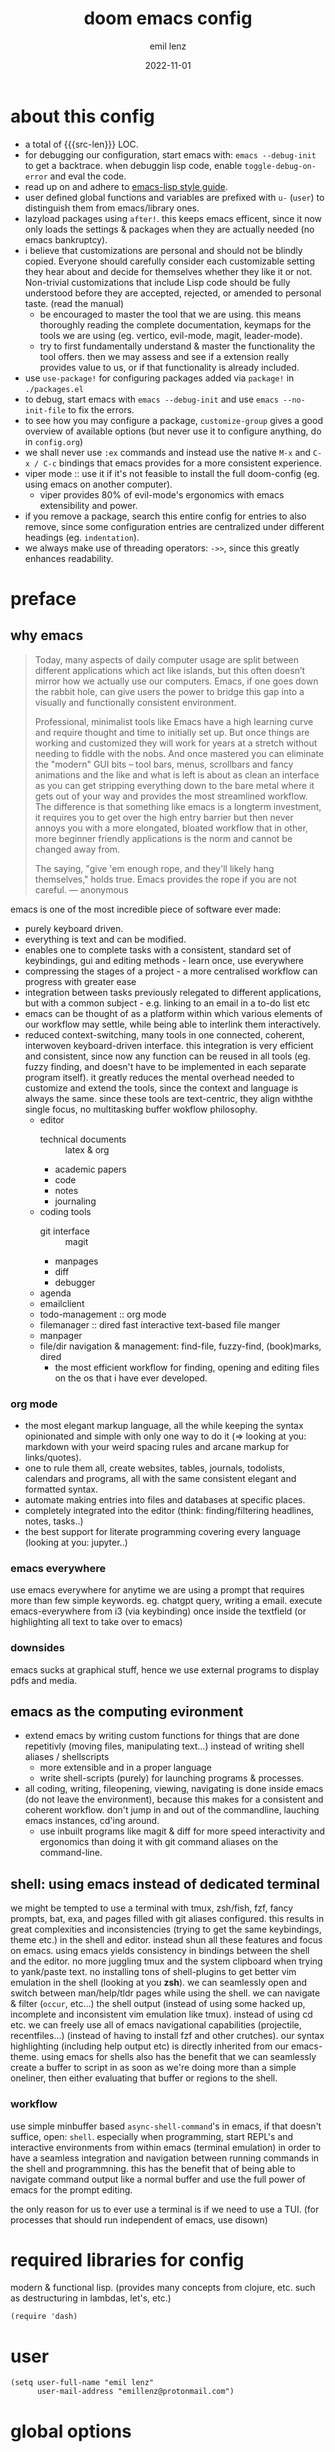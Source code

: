 #+title:  doom emacs config
#+author: emil lenz
#+email:  emillenz@protonmail.com
#+date:   2022-11-01
#+info:   heavily opinionated config, with a principle-focused approach on: consistency, quality, efficiency & extensibility.

#+property: header-args:elisp tangle config.el :comments link :results silent
#+macro: src-len (eval (save-excursion (find-file doom-module-config-file) (count-lines (point-min) (point-max))))

* about this config
- a total of {{{src-len}}} LOC.
- for debugging our configuration, start emacs with: ~emacs --debug-init~ to get a backtrace.  when debuggin lisp code, enable ~toggle-debug-on-error~ and eval the code.
- read up on and adhere to [[https://github.com/bbatsov/emacs-lisp-style-guide][emacs-lisp style guide]].
- user defined global functions and variables are prefixed with ~u-~ (~user~) to distinguish them from emacs/library ones.
- lazyload packages using ~after!~.  this keeps emacs efficent, since it now only loads the settings & packages when they are actually needed (no emacs bankruptcy).
- i believe that customizations are personal and should not be blindly copied.  Everyone should carefully consider each customizable setting they hear about and decide for themselves whether they like it or not.  Non-trivial customizations that include Lisp code should be fully understood before they are accepted, rejected, or amended to personal taste.  (read the manual)
  - be encouraged to master the tool that we are using.  this means thoroughly reading the complete documentation, keymaps for the tools we are using (eg. vertico, evil-mode, magit, leader-mode).
  - try to first fundamentally understand & master the functionality the tool offers.  then we may assess and see if a extension really provides value to us, or if that functionality is already included.
- use ~use-package!~ for configuring packages added via ~package!~ in ~./packages.el~
- to debug, start emacs with ~emacs --debug-init~ and use ~emacs --no-init-file~ to fix the errors.
- to see how you may configure a package, ~customize-group~ gives a good overview of available options (but never use it to configure anything, do in ~config.org~)
- we shall never use ~:ex~ commands and instead use the native ~M-x~ and ~C-x / C-c~ bindings that emacs provides for a more consistent experience.
- viper mode :: use it if it's not feasible to install the full doom-config (eg. using emacs on another computer).
  - viper provides 80% of evil-mode's ergonomics with emacs extensibility and power.
- if you remove a package, search this entire config for entries to also remove, since some configuration entries are centralized under different headings (eg. ~indentation~).
- we always make use of threading operators: ~->>~, since this greatly enhances readability.


* preface
** why emacs
#+begin_quote
Today, many aspects of daily computer usage are split between different applications which act like islands, but this often doesn’t mirror how we actually use our computers.  Emacs, if one goes down the rabbit hole, can give users the power to bridge this gap into a visually and functionally consistent environment.

Professional, minimalist tools like Emacs have a high learning curve and require thought and time to initially set up.  But once things are working and customized they will work for years at a stretch without needing to fiddle with the nobs.  And once mastered you can eliminate the "modern" GUI bits -- tool bars, menus, scrollbars and fancy animations and the like and what is left is about as clean an interface as you can get stripping everything down to the bare metal where it gets out of your way and provides the most streamlined workflow.  The difference is that something like emacs is a longterm investment, it requires you to get over the high entry barrier but then never annoys you with a more elongated, bloated workflow that in other, more beginner friendly applications is the norm and cannot be changed away from.

The saying, "give 'em enough rope, and they'll likely hang themselves," holds true.  Emacs provides the rope if you are not careful.
--- anonymous
#+end_quote

emacs is one of the most incredible piece of software ever made:
- purely keyboard driven.
- everything is text and can be modified.
- enables one to complete tasks with a consistent, standard set of keybindings, gui and editing methods - learn once, use everywhere
- compressing the stages of a project - a more centralised workflow can progress with greater ease
- integration between tasks previously relegated to different applications, but with a common subject - e.g.  linking to an email in a to-do list etc
- emacs can be thought of as a platform within which various elements of our workflow may settle, while being able to interlink them interactively.
- reduced context-switching, many tools in one connected, coherent, interwoven keyboard-driven interface.  this integration is very efficient and consistent, since now any function can be reused in all tools (eg.  fuzzy finding, and doesn't have to be implemented in each separate program itself).  it greatly reduces the mental overhead needed to customize and extend the tools, since the context and language is always the same.  since these tools are text-centric, they align withthe single focus, no multitasking buffer wokflow philosophy.
  - editor
    - technical documents :: latex & org
    - academic papers
    - code
    - notes
    - journaling
  - coding tools
    - git interface :: magit
    - manpages
    - diff
    - debugger
  - agenda
  - emailclient
  - todo-management :: org mode
  - filemanager :: dired fast interactive text-based file manger
  - manpager
  - file/dir navigation & management: find-file, fuzzy-find, (book)marks, dired
    - the most efficient workflow for finding, opening and editing files on the os that i have ever developed.

*** org mode
- the most elegant markup language, all the while keeping the syntax opinionated and simple with only one way to do it (=> looking at you: markdown with your weird spacing rules and arcane markup for links/quotes).
- one to rule them all, create websites, tables, journals, todolists, calendars and programs, all with the same consistent elegant and formatted syntax.
- automate making entries into files and databases at specific places.
- completely integrated into the editor (think: finding/filtering headlines, notes, tasks..)
- the best support for literate programming covering every language (looking at you: jupyter..)

*** emacs everywhere
use emacs everywhere for anytime we are using a prompt that requires more than few simple keywords.  eg. chatgpt query, writing a email.  execute emacs-everywhere from i3 (via keybinding) once inside the textfield (or highlighting all text to take over to emacs)

*** downsides
emacs sucks at graphical stuff, hence we use external programs to display pdfs and media.

** emacs as the computing evironment
- extend emacs by writing custom functions for things that are done repetitivly (moving files, manipulating text...) instead of writing shell aliases / shellscripts
  + more extensible and in a proper language
  + write shell-scripts (purely) for launching programs & processes.
- all coding, writing, fileopening, viewing, navigating is done inside emacs (do not leave the environment), because this makes for a consistent and coherent workflow.  don't jump in and out of the commandline, lauching emacs instances, cd'ing around.
  - use inbuilt programs like magit & diff for more speed interactivity and ergonomics than doing it with git command aliases on the command-line.

** shell: using emacs instead of dedicated terminal
we might be tempted to use a terminal with tmux, zsh/fish, fzf, fancy prompts, bat, exa, and pages filled with git aliases configured.  this results in great complexities and inconsistencies (trying to get the same keybindings, theme etc.) in the shell and editor.  instead shun all these features and focus on emacs.  using emacs yields consistency in bindings between the shell and the editor.  no more juggling tmux and the system clipboard when trying to yank/paste text.  no installing tons of shell-plugins to get better vim emulation in the shell (looking at you *zsh*).  we can seamlessly open and switch between man/help/tldr pages while using the shell.  we can navigate & filter (~occur~, etc...) the shell output (instead of using some hacked up, incomplete and inconsistent vim emulation like tmux).  instead of using cd etc. we can freely use all of emacs navigational capabilities (projectile, recentfiles...) (instead of having to install fzf and other crutches).
our syntax highlighting (including help output etc) is directly inherited from our emacs-theme.
using emacs for shells also has the benefit that we can seamlessly create a buffer to script in as soon as we're doing more than a simple oneliner, then either evaluating that buffer or regions to the shell.

*** workflow
use simple minbuffer based ~async-shell-command~'s in emacs, if that doesn't suffice, open: ~shell~.  especially when programming, start REPL's and interactive environments from within emacs (terminal emulation) in order to have a seamless integration and navigation between running commands in the shell and programmning.  this has the benefit that of being able to navigate command output like a normal buffer and use the full power of emacs for the prompt editing.

the only reason for us to ever use a terminal is if we need to use a TUI.  (for processes that should run independent of emacs, use disown)

* required libraries for config
modern & functional lisp.  (provides many concepts from clojure, etc. such as destructuring in lambdas, let's, etc.)
#+begin_src elisp
(require 'dash)
#+end_src

* user
#+begin_src elisp
(setq user-full-name "emil lenz"
      user-mail-address "emillenz@protonmail.com")
#+end_src

* global options
#+begin_src elisp
(let ((width 100))
  (setq fill-column width
        async-shell-command-width width
        visual-fill-column-width width))

(global-visual-fill-column-mode)
(global-visual-line-mode)
#+end_src

#+begin_src elisp
(setq initial-scratch-message nil
      delete-by-moving-to-trash t
       ;; save bookmarks in config dir (to preserve inbetween newinstalls)
      bookmark-default-file "~/.config/doom/bookmarks"
      auto-save-default t
      confirm-kill-emacs nil

      ;; for looking up docs/help while in minibuffer
      enable-recursive-minibuffers t)

(save-place-mode)

(global-subword-mode)

(add-hook! 'prog-mode-hook #'rainbow-delimiters-mode)

(setq global-auto-revert-non-file-buffers t)
(global-auto-revert-mode)
#+end_src

- HACK :: must disable, since it displays the ~flycheck~ inline warnings/errors incorrectly.
#+begin_src elisp
(add-hook! 'prog-mode-hook
  (visual-fill-column-mode -1))
#+end_src

- HACK :: we don't use macOS, and ~+default/man-or-woman~ doesn't invoke ~man~ correctly
#+begin_src elisp
(advice-add '+default/man-or-woman :override #'man)
#+end_src

* ui
** modus-theme
#+begin_src elisp
(use-package! modus-themes
  :config
  (setq modus-themes-italic-constructs t
        modus-themes-bold-constructs t
        modus-themes-common-palette-overrides `((fg-region unspecified) ;; don't grey out syntax highlighting in active region
                                                (fg-heading-1 fg-heading-0))) ;; colorize (before: black)
  ;; list of customizeable faces: `(helpful-variable 'modus-themes-faces)`
  (custom-set-faces!
    '(org-list-dt :inherit modus-themes-heading-1)
    `(org-block-begin-line :foreground ,(modus-themes-get-color-value 'prose-metadata))
    '(org-quote :slant italic)

    '(comint-highlight-prompt :weight bold))

  (setq doom-theme 'modus-operandi))
#+end_src

the ~org-block~ background is different (dimmed) from ~bg-main~ in order to distinguish blocks clearly.  ~whitespace-tab~ uses ~bg-main~ by default, but we want same dimmed bg color as all text.
#+begin_src elisp
(add-hook! 'org-mode-hook
  (face-remap-add-relative 'whitespace-tab 'org-block))
#+end_src

** font
- same font & size set to same as system-wide (browser, gtk, terminal, ...).
- variable-pitch-mode :: only for prose i sometimes use a serif font to become more immersed in the reading experience.  like the modeline & minibuffer, we use the default font for line-numbers (by default not the case).
- font-size :: don't use manual font-size increasing, instead just use ~doom-big-font-mode~ (eg. for presentation purposes)
- ~simple-html-rendering~ (~shr~) ::  should always use the universally applicable default font since we can't presume the content to be displayed with it.  (it is used for eg. ~devdocs~)
#+begin_src elisp
(setq doom-font (font-spec :family "Iosevka Comfy" :size 13))
(setq doom-variable-pitch-font (font-spec :family "Noto Serif" :size 13))

(set-face-attribute 'line-number nil :inherit 'fixed)

(after! shr
  (setq shr-use-fonts nil))
#+end_src

** modeline
- no overlapping funcionality (time & date is on my physical wrist watch, don't need it in any program (also not wm)).
- very minimal, only displaying what's needed (using (:modeline +light))
#+begin_src elisp
(setq display-battery-mode nil
      display-time-mode nil
      +modeline-height 8
      +modeline-bar-width nil) ;; hide unicode sugar
#+end_src

** display buffers
- single maximized buffer workflow :: we explicitly never use more than a single window (we don't split a window) in the frame, since we can only ever focus on a single thing anyways, and thus in the meantime other windows would clutter the screen distractingly.  additionally using multiple windows introduces additional navigational overhead first having to go to the correct window before using ~switch-to-buffer~, ~harpoon~ etc. managing windows and placing them correctly is complex and inconsistent, some windows recieve focus, other's don't, some buffer's create a split, completely changing window layout, others don't.  instead of using windows, we must become really efficient at navigating between buffers using ~switch-to-buffer~, ~evil-switch-to-windows-last-buffer~, ~harpoon~ and evil's ~global-marks~.  it is more efficiet to just change the buffer in the current window, instead of getting disrupted by the newly opened window.
- only horizontal split :: since emacs sometimes creates splits in special views (eg. magit, ediff) or for displaying additional information (lsp-help...), and thus we must handle them to consistently split below and never side-by-side, since due to the wm, our emacs window is in full height but has a constrained width, perfectly sized for displaying source-code / technical documents.
- minibuffers :: at the bottom, consistent with ~minibuffer-prompt~, ~whichkey~, etc.  use ~doom/window-enlargen~ as needed.

#+begin_src elisp
(setq display-buffer-base-action '(display-buffer-same-window)
      switch-to-buffer-obey-display-actions t
      display-buffer-alist
      `((,(rx (seq "*"
		   (or "transient"
                       (seq "Org " (or "Select" "todo"))
                       "Agenda Commands"
                       "doom eval"
                       "Backtrace"
                       "lsp-help"
		       (seq (opt "Async ") "Shell Command"))))
         display-buffer-at-bottom
         (window-height . fit-window-to-buffer))

	("." display-buffer-same-window)))
#+end_src

some modes implement their own buffer popup system or make use of ~switch-to-buffer-other-window~ we make them obey/consitent with ~display-buffer-alist~'s behaviour.
#+begin_src elisp
(after! org
  (setq org-src-window-setup 'plain ;; use display-buffer setting
        org-agenda-window-setup 'current-window))

(after! man
  (setq Man-notify-method 'pushy))

(advice-add #'switch-to-buffer-other-window :override #'switch-to-buffer)

(after! cider
  (setq cider-auto-select-error-buffer nil ;; don't annoy us
	cider-inspector-auto-select-buffer nil))

(after! magit
  (setq magit-commit-diff-inhibit-same-window t
        +magit-open-windows-in-direction 'down))
#+end_src

** line numbers
- we make extensive use of relative line motions (eg: ~12dj~ etc.).
#+begin_src elisp
(setq display-line-numbers-type 'relative)
#+end_src

** formatting
don't format my file automatically on-save.  instead format by calling it manually.  sometimes a file needs manual alignment that a formatter destroys.  our old ass computer is to weak to be able to run a format each time the file is saved.

** indentation
*** rationale
a useful time for a quote from the linux kernel coding standards [1] - exactly the first item in fact:

#+begin_quote
Tabs are 8 characters, and thus indentations are also 8 characters.  There are heretic movements that try to make indentations 4 (or even 2!) characters deep, and that is akin to trying to define the value of PI to be 3.  If you need more than 4 levels of indentation within a function, you’re screwed anyway, and should fix your program.
--- Linus Torvalds
#+end_quote

the 8-wide tab indent cannot exist in isolation.  it has to be coupled with a right-hand side limit of 80 columns.  otherwise, you could just indent yourself off to infinity and there would be no consequences.  an 80 column limit forces you to keep your code within reasonable limits.

the whole idea behind indentation is to clearly define where a block of control starts and ends.  this is the same philosophy applied in ~modus-theme~, where we clearly want to separate elements and enhace legibility & accessibility.  especially when you’ve been looking at your screen for 20 straight hours, you’ll find it a lot easier to see how the indentation works if you have large indentations.  you can look at a function definition from afar and tell easily where it begins & ends even though you cannot read the actual code.  it facilitates reading through a codebase in a more tree-like fashion.

every level of indentation represents a piece of program state the reader has to keep in their head to understand a function.  “in this line, i know line points to the nth line as long as x is not true, but y > z.” 8-character indentations, internal spacing, and the 80-column rule effectively limits you to 4 levels of indentation in a function.  this effectively limits the internal complexity of any give function, which makes the code easier to understand and debug!  so the underlying functionality remains minimal and concise.

in short, 8-wide indents make things easier to read, and have the added benefit of warning you when you’re nesting your functions too deep.  heed that warning.

- consistency :: the only reliable, repeatable, transportable way to ensure that indentation remains consistent across programming languages is to indent code using only tabs.
- tabs have the semantic meaning of indentation.  tabs always align to the same column, no matter from where inserted in the column.
- tabs allow impaired users to display indentation in the way they deem most ergonomic (accessibility!).
- TODO :: always configure your language formatters (eg. clang-format) to use tabs for indentation.
#+begin_src elisp
(defvar u/global-indent-width 8)

(setq-default indent-tabs-mode t
              tab-width u/global-indent-width
              standard-indent u/global-indent-width
              evil-indent-convert-tabs t
              evil-shift-width u/global-indent-width
              org-indent-indentation-per-level u/global-indent-width)

(setq c-default-style "linux")

(after! sh-script
  sh-basic-offset u/global-indent-width)
#+end_src

* evil-mode
- evil comes with powerful additions and bindings that are to be discovered: [[~/.config/emacs/modules/editor/evil/README.org::* TODO Usage][evil readme]].  familiarize and harness their power.
- evil-magic 'nomagic :: statistically its more sensible to incsearch without regex (if we need it, use ~\m~ as a prefix in search string to enable regex.

#+begin_src elisp
(after! evil
#+end_src

#+begin_src elisp
(evil-surround-mode)
(setq evil-want-fine-undo nil
      evil-magic 'very-nomagic
      evil-ex-substitute-global t
      evil-want-C-i-jump t
      evil-want-C-h-delete t
      evil-want-minibuffer t ;; don't loose our powers in the minibuffer
      evil-org-use-additional-insert nil)

(defadvice! u/preserve-point (fn &rest args)
  :around '(anzu-query-replace-regexp
            query-replace-regexp
            +format:region)
  (save-excursion
    (apply fn args)))

;; FIXME :: `+fold/previous` disabled, since it crashes emacs. (don't call it by accident via binding)
(advice-add '+fold/previous :override #'ignore)

;; HACK :: sometimes cursor stays int normal-mode (even though we are in insert mode).  this fixes the inconsistency.
(setq-hook! 'minibuffer-setup-hook cursor-type 'bar)
#+end_src

- jumplist is for functions that jump out of screen
- don't populate jumplist with fuctions that are executed repeatedly (ex: forward-paragraph)
#+begin_src elisp
(dolist (cmd '(flycheck-next-error
		 flycheck-previous-error
		 +lookup/definition
		 +lookup/references
		 +lookup/implementations
		 +default/search-buffer
		 consult-imenu))
  (evil-add-command-properties cmd :jump t))

(dolist (cmd '(evil-backward-section-begin
		 evil-forward-section-begin
		 evil-jump-item
		 evil-backward-paragraph
		 evil-forward-paragraph
		 evil-forward-section-end))
  (evil-remove-command-properties cmd :jump))
#+end_src

#+begin_src elisp
(defadvice! u/update-last-macro-register (fn &rest args)
  "when a macro was recorded and `evil-last-register' is still `nil' (no macro was executed yet),
  set it to the just recorded macro.

this is the sane default behaviour for 99% of the time: record a quick macro with 'qq' and
immediately call it with '@@', instead of getting an error, getting annoyed and having to retype
'@q' (the exact key) for the first time and then only after that we may call '@@'."
  :after #'evil-record-macro
  (when (not evil-last-register)
    (setq-local evil-last-register evil-last-recorded-register)))
#+end_src

- make evil's global markers persist across sessions (save state => reduce repetition, increase consistency).  this is default behaviour in vim.
#+begin_src elisp
(after! savehist
  (add-to-list 'savehist-additional-variables 'evil-markers-alist)

  (add-hook! 'savehist-save-hook
    (kill-local-variable 'evil-markers-alist)
    (dolist (entry evil-markers-alist)
      (when (->> (cdr entry)
		 markerp)
	(setcdr entry
		(cons (->> entry
			   cdr
			   marker-buffer
			   buffer-file-name
			   file-truename)
		      (->> entry
			   cdr
			   marker-position))))))

  (add-hook! 'savehist-mode-hook
    (setq-default evil-markers-alist evil-markers-alist)
    (kill-local-variable 'evil-markers-alist)
    (make-local-variable 'evil-markers-alist)))
#+end_src

#+begin_src elisp
)
#+end_src

* global keybindings
- ~helpful-key~ and are crucial to understanding what our tools can do for us (ex: magit, dired, org-mode)
- i recommend to lookup the variable: ~M-x helpful-variable <X-mode-map>~ to get an overview of the available bindings for that mode.  find out the mode with: ~M-x describe-mode~
- always keep on exploring, learning new, efficient keybindings and break old routines for newer, more effcient one's after evaluating wether they are faster or not.
- localleader :: [[kbd:][:leader m]] mnemonic for ~major-mode~.  additionally it can be pressed in rapid succession ergonomically (at least on ~dvorak & querty~).
- generally [[kbd:][ctrl]] bindings in vim are either for insert mode or navigation (eg. [[kbd:][C-u/d/j/k/o]]).
- make sure to use toplever leader mappings: [[kbd:][SPC ,]] ~consult-buffer~, [[kbd:][SPC SPC]] ~projectile-find-file~. since they are some of the most called functions.

** leaderkey
#+begin_src elisp
(setq doom-leader-key "SPC"
      doom-leader-alt-key "C-SPC"
      doom-localleader-key "SPC m")

(map! :leader
      "'" #'consult-bookmark

      (:prefix "h"
               "w" #'tldr)
      (:prefix "s"
               "k" #'devdocs-lookup
               "t" #'dictionary-search)
      (:prefix "f"
               "f" #'+vertico/consult-fd-or-find)
      (:prefix "t"
	       "a" #'toggle-text-mode-auto-fill)
      (:prefix "c"
               "r" #'lsp-rename
               (:prefix "'"
                        "t" #'org-babel-tangle
                        "T" #'org-babel-detangle))
      (:prefix "n"
               "g" #'org-capture-goto-last-stored))
#+end_src

** completion & minibuffer
- completio hidden by default => focused, distractionless coding.  if we really need to autocomplete something (don't know the symbol names/parameters) we toggle it on manually.
- completion keybindings :: use [[kbd:][TAB]] to activate code autocompletion/snippets.  use [[kbd:][C-n/p]] for word-completions and navigating the completion candidates (consistent with ~evil~).
- vertico-flat-mode :: less distracting and more focused.  it promotes finding items not by navigating via scrolling through candidates, but instead by searching.  we don't need a fancy popup everytime we want to switch to a candidate, we only want to know when the completion matches, since we already know beforehand what we are looking for.  (it is consistent with dmenu's appearance).
- history using normal-mode :: [[kbd:][j, k, /, RET]]  for evil-consistency.  ~evil~ expects us to use unergonomic/inaccessible [[kbd:][up, down]] by default.  (for ~comint-mode~ we use [[kbd:][ctrl-n/p]] since [[kbd:][j, k]] navigate the buffer).

#+begin_src elisp
(mapc (lambda (mode-map)
	(map! :map mode-map
	      :n "j" #'next-line-or-history-element
	      :n "k" #'previous-line-or-history-element
	      :n "/" #'previous-matching-history-element
	      :n "RET" #'exit-minibuffer)) ;; dwim
      (list minibuffer-mode-map
	    evil-ex-search-keymap))

(map! :map vertico-map :after vertico
      :n "RET" #'vertico-exit ;; dwim

      ;; cycle cadidates (don't complete)
      :i "C-n" #'next-line
      :i "C-p" #'previous-line

      ;; smarter C-w
      :im "C-w" #'vertico-directory-delete-word

      :im "C-d" #'consult-dir
      :im "C-f" #'consult-dir-jump-file)

(map! :map comint-mode-map :after comint
      :i "C-r" #'comint-history-isearch-backward-regexp)

;; not defined :(
(map! :map cider-repl-mode-map :after cider-repl
      ;; consistent with comint, magit, org,....
      :n "C-j" #'cider-repl-next-prompt
      :n "C-k" #'cider-repl-previous-prompt

      :n "C-n" #'cider-repl-next-input
      :n "C-p" #'cider-repl-previous-input
      :i "C-r" #'cider-repl-previous-matching-input)
#+end_src

in search/replace minibuffers we want C-p to work as in evil buffer's: to expand matches of the buffer.  C-n is still mapped to 'minibuffer-complete'.  this allows us to eg. quickly replace the symbol at 'point'.
#+begin_src elisp
;; HACK :: '(1) since evil-complete-previous-func expects an arg.
(setq evil-complete-previous-minibuffer-func
      #'(lambda () (apply evil-complete-previous-func '(1))))
#+end_src

** editing
- goal :: make vim's bindings even more mnemonic/sane/sensible/efficient and improve consistency of implementation.
- useless default mappings :: remap underused/useless keys to statistically frequently used commands.
- fundamentals :: we don't change fundamental bindings of vi(m), we improve on them, as to retain muscle memory and consistency in other applications (eg. ~viper-mode~, vim emulations).
- [[kbd:][L]] :: inverse of: [[kbd:][L]], ~electric-newline-and-indent~.  this is really convenient to eg. split function arguments onto newlines.
- [[kbd:][C-j/k]] :: navigate by sections.  these bindings are implemented in ~magit~, ~info-mode~, ~man~, ~org-mode~.
- [[kbd:][_]] :: default mapping is useless (use [[kbd:][^]]).  is mapped to the commonly used (but unergonomic) [[kbd:]["_d]] to delete into the ~null-register~.

#+begin_src elisp
(map! :after evil
      :n  "L"   #'newline-and-indent
      :n  "_"   (cmd! (evil-use-register ?_)
		      (call-interactively #'evil-delete))

      ;; more sensible & ergonomic than `C-x/C-a', `+-' in vim is useless anyways.
      :n  "+"   #'evil-numbers/inc-at-pt
      :n  "-"   #'evil-numbers/dec-at-pt
      :n  "g+"  #'evil-numbers/inc-at-pt-incremental
      :n  "g-"  #'evil-numbers/dec-at-pt-incremental)
#+end_src

- HACK :: map [[kbd:][C-h]] to [[kbd:][backspace]] consistently (some modes don't respect ~evil-want-C-h-delete~).
#+begin_src elisp
(define-key! key-translation-map "C-h" "DEL")
#+end_src

- we often use long lines in prose with ~visual-fill-column-mode~.
- [[kbd:][gj, gk]] :: respect evil's fundamentally neccessary bindings.
#+begin_src elisp
(map! :map evil-org-mode-map :after evil-org
      :n "gj"  #'evil-next-visual-line
      :n "gk"  #'evil-previous-visual-line

      :n "C-j" #'org-next-visible-heading
      :n "C-k" #'org-previous-visible-heading)
#+end_src

- close popup window (eg. ~*lsp-help*~) from the main window with [[kbd:][escape]] in normal mode.  (ergonomic & fast)
- since we don't split we only need to occasionally switch window, and [[kbd:][C-w]] is just one keypress to many.  (additionally we also want to jump in/out of minbuffer window if it is active).

#+begin_src elisp
(add-hook! 'doom-escape-hook #'delete-other-windows)

(map! :after evil
      :nm "C-w" #'next-window-any-frame)
#+end_src

*** embrace emacs
- don't use vim's commandline: ~evil-ex~, instead just use emacs ~M-x~.  this introduces and additional layer of unneccessary complexity.  we use only the vim-motions, for all other things, emacs tools are more powerful.
  - :%s/ :: use emacs-native ~query-replace-regex~ instead, which is more interactive, powerful and flexible than vim's replacement.  it has undo, navigating matches, and can even transfor the match using arbitrary lisp code (see help: ~query-replace-regex~).
    - tip :: use ~C-r C-w/C-a~ to insert the inside-word/around-word under point in the main-buffer (vim feature).
  - :g :: use emacs ~reverse-region~, ~delete-lines~ and macros.
  - other commands such as ~:w~, ~:q~, ~:b~, ~:e~ etc. should be executed more ergonomically/efficiently by top-level keybindings (using [[kbd:][ctrl]]) anyways.
- [[kbd:][Q]] :: ~query-replace~ needs to be easily accessible (used all the time for renaming var's etc.) so it gets a top level binding and has directional forward/backward mapping like vim's: ~/?~.  (same as in ~viper-mode~) - [remap] :: use `remap' to replace function with enhanced ones that have the same functionality (thus keeping the binding's consistency).

#+begin_src elisp
(define-key! [remap evil-ex] #'execute-extended-command)

(map! :after evil
      :n "Q" #'u/query-replace-regexp-op)

(evil-define-operator u/query-replace-regexp-op (beg end type)
  "make (anzu)`query-replace-regexp' into an operator acting only on defined region."
  :repeat nil
  (interactive "<R>")
  (save-excursion
   (goto-char end)
   (set-mark (point))
   (goto-char beg)
   (condition-case nil
       (call-interactively #'anzu-query-replace-regexp)
     (t (deactivate-mark)))))
#+end_src

- get feedback when ~query-replacing~ (since we don't use evil's ~:s/~, but instead emac's native ~query-replace-regexp~)
#+begin_src elisp
(global-anzu-mode)
(define-key! [remap query-replace] #'anzu-query-replace)
(define-key! [remap query-replace-regexp] #'anzu-query-replace-regexp)
#+end_src

*** no visual selections
- efficiency :: after spending considerable amounts of time using emacs with ~viper-mode~ (~vi~ has no visual selections), i came to the conclusion that using ~visual-mode~ in ~vim~ actually encourages less efficient behaviour (manually selecting text even though a motion would have been more efficient).
- motions :: we are faster & more efficient enforcing the usage of motions, prefix-number commands and ~evil-repeat~.  instead of visual line mode, use a number prefix argument like ~3dj, 3yap, 3ck~.  if we can't use a textobject (eg: braces, word, paragraph, sentence...).  just use ~<operator>~ + ~incsearch~ to act upto the position that we want.  (eg: ~d /~)
- viper-mode compatibility :: additionally it comes with the benefit of making our workflow more compatible if we are working on a different setup without doom, and only vanilla emacs+viper-mode (or just ~vi~ on a server) is available.
- emergency :: if all fails and we must use a visual selection, we may still use [[kbd:][C-space]] (emacs binding).
- paste replace :: to replace some text with yanked text (normally we would visually select that region (again, unefficient) and then paste over it).  we can use these equally efficient methods:
  a. delete the content and then use =yank-register=: ~"0p~ to paste
  b. use ~"_d~ to delete using the =null-register= and the paste normally.
  c. delete, paste, then use [[kbd:][C-p]] to cycle the kill ring back to the yanked text.
- ~evil-visual-block~ :: still enabled, since this is still a efficient gap bridger between editin multiple lines before switching to macros.

#+begin_src elisp
(define-key! [remap evil-visual-char] #'ignore)
(define-key! [remap evil-visual-line] #'ignore)
#+end_src

- we map the valuable top level key to the statistically most frequently used non-editing commands.
  (see: [[http://xahlee.info/emacs/emacs/command-frequency.html][emacs command frequency statistics]]).
- using ~find-file~ frequently.  to change dir's for the ~shell~/~dired~, jump to dired in current directory with it, creating new files ...
#+begin_src elisp
(map! :map 'override
      :nm "v" #'basic-save-buffer
      :nm "V" #'find-file)
#+end_src

*** surround
- s/S :: vim's ~s, S~ is useless, since they are duplicates of: ~x, C~.  we introduce ~evil-surround~ operator.  it is very powerful, we always delete/add on surrounding pairs.  it directly extends evil's text editing workflow.
  - readme: https://github.com/emacs-evil/evil-surround
#+begin_src elisp
(map! :after evil
      :n "s" #'evil-surround-region
      :n "S" #'evil-Surround-region)

(after! evil-surround
  (add-to-list 'evil-surround-pairs-alist '(?` . ("`" . "`")))

  (add-hook! 'org-mode-hook :local
    (add-to-list 'evil-surround-pairs-alist '(?~ . ("~" . "~")))))
#+end_src

*** smartparens
#+begin_src elisp
(after! smartparens
  (setq sp-ignore-modes-list '()) ;; disable nowhere (consistency!)
  (->> (sp-local-pair "~" "~")
   (sp-with-modes 'org-mode)))
#+end_src

*** lispy(ville): editing lisp in vim
- makes vim's motions dwim in lisp modes (mainly respecting parenthesis).
- key-themes :: give me all the lispyville editing power but only the ones consistent with evil's modal editing.  which means not enabling [[kbd:][M-]] key-bindings ([[kbd:][M-]] is reserved for WM).
#+begin_src elisp
(add-hook! '(emacs-lisp-mode-hook
	     lisp-mode-hook
	     clojure-mode-hook
	     cider-repl-mode-hook)
	   #'lispyville-mode)

;; call help on `lispyville-set-key-theme' to see what is bound.
(after! lispyville
  (lispyville-set-key-theme '(operators
                              insert
                              c-w
                              c-u
                              prettify
                              text-objects
                              commentary
                              slurp/barf-lispy)))
#+end_src

some selective mappings of disabled keythemes
- [[kbd:][H]] :: "up"
- [[kbd:][()]] :: navigate to beginning/end of current sexp.  very useful! (structural navigation, eg. insert at end of current sexp)
#+begin_src elisp
(map! :map lispyville-mode-map :after lispyville
      :nm "H" #'lispyville-raise-list

      :nm "(" #'lispyville-backward-up-list
      :nm ")" #'lispyville-up-list)
#+end_src

** harpoon
- when in a codebase/project, of no matter what size, this is the msot efficient way of navgating the files/buffers one finds themselves alternating between.  this is for when ~switch-to-buffer~, and fuzzy-finding are just too many keystrokes and repetetively used and ~evil-switch-to-windows-last-buffer~ just isn't enough, since we need to alternate between more than 2 file.
- we are restrained to 4 files since that is all we'll need and generally, if we have more than that, we have too much mental overhead remembering which files are where.  4 seem's to be generally the limit for us, for which we can subconsiously switch back and forth inbetween.
- we use [[kbd:][SPC m]] and [[kbd:][M]] since harpoon marks are conceptually similar to vim marks.  (harpoon hydra goes against emacs philosophy, use harpoon-toggle-file, is way more intuitive)
- REPL-buffer :: for repl-coupled languages (python, shell, clojure) we already have efficient bindings to jump back and forth between the ~REPL~ / ~shell~ buffer and our file(s).  (on ~localleader~ map for the mode).
- compilation-buffer :: in any projects that we compile, we frequently switch to the ~*compilation*~ buffer.  since this is a consistently repeating action, we make it efficient.
- bindings are consistent with the webbrowser (switch tabs using [[kbd:][M-<number]])
#+begin_src elisp
(use-package! harpoon
  :config
  (setq harpoon-separate-by-branch nil) ;; simple repos
  (map! :map 'override
	:nm "M-1" #'harpoon-go-to-1
	:nm "M-2" #'harpoon-go-to-2
	:nm "M-3" #'harpoon-go-to-3
	:nm "M-4" #'harpoon-go-to-4

	:nm "M-6" (cmd! (switch-to-buffer next-error-last-buffer)))

  (map! :n "M" #'harpoon-add-file) ;; works only in file-visiting-buffers

  (map! :leader "M" #'harpoon-toggle-file)

  ;; exit like in help, magit, dired...
  (map! :map harpoon-mode-map :after harpoon
        :nm "q" #'kill-current-buffer)

  ;; show abs. line numbers to indicate the bindings.
  (setq-hook! 'harpoon-mode-hook display-line-numbers t))
#+end_src

 - [[kbd:][TAB]] :: we frequently alternate between 2 bufers in rapid succession (especially since we don't use splits), and we follow the OS consistent binding.
 (additionally evil's [[kbd:][C-6]] is not mnemonic, nor ergonomic)

in modes like ~org~, ~magit~, where [[kbd:][TAB]] is normally used for folding, we should by using the more precise evil fold-prefix: [[kbd:][z]]
#+begin_src elisp
(map! :map 'override
      :nm "<tab>" #'evil-switch-to-windows-last-buffer) ;; HACK :: must be <tab> not TAB to properly override

 ;; +org/toggle-fold ins incomplete (don't work with org-blocks/ LOG)
(define-key! [remap +org/toggle-fold] #'org-cycle)
#+end_src

* occur: emacs interactive grep
- occur :: use it like grep, to compactly view only maching lines.  additionally it is a powerful interactive search & replace tool.  (edit the matching lines buffer interactively, for more power combined the editing using macros).
#+begin_src elisp
(map! :map occur-mode-map :after replace
      :n "q" #'quit-window) ;; consistent with other read-only modes (magit, dired, docs...)

(map! :after evil
      :nm "g/"  #'occur)
#+end_src

* dired
- filemanagers :: avoid using integrated filemanagers (such as dired / ranger / lf) whenever possible replace them with shell commands and fuzzy-finding (in project/root/recentfiles)
- in most cases it is more extensible and faster using tools such as emacs find-file in combination with fuzzy finding and using global bookmarks for frequently used projects/files.
- create new files/dir's using ~find-file~ instead of ~dired-create-empty-file~ (inserts filetemplate properly)
- if we think we need a sidebar type file explorer, we are doing something terribly inefficient in our workflow.
- use a fileexplorer mostly for getting an overview of a directory and to manipulate files in that directory.
- it's more efficient, faster and extensible using search & completion tools, such as emacs: find-file, fuzzy finding and using harpoon-marks, global-marks and bookmarks for switching to other directories and files.
- ditch spamming [[kbd:hjkl][hjkl]] to navigate nested directories fore directly goto to the file we are looking for.
- hide details & hidden files by default (visual distracting clutter).  show details explicitly if needed.

#+begin_src elisp
(after! dired
#+end_src

#+begin_src elisp

(add-hook! 'dired-mode-hook #'dired-hide-details-mode)

(add-hook! 'wdired-mode-hook (dired-hide-details-mode -1)) ;; prevent hidden edits

(map! :map dired-mode-map :localleader :after dired-x
      :desc "dired-hide-details" "h" (cmd! (call-interactively #'dired-omit-mode)
					   (call-interactively #'dired-hide-details-mode)))

;; open graphical files externally
(setq dired-open-extensions (mapc (lambda (pair)
                                      (let ((extensions (car pair))
                                            (app (cdr pair)))
                                        (-map (lambda (ext)
                                                (cons ext app))
                                              extensions)))
                                    '((("mkv" "webm" "mp4" "mp3") . "mpv")
                                      (("pdf")                    . "zathura")
                                      (("gif" "jpg" "png")        . "feh")
                                      (("docx" "odt" "odf")       . "libreoffice")))
      dired-recursive-copies 'always
      dired-recursive-deletes 'always
      dired-no-confirm '(uncompress move copy)
      dired-omit-files "^\\..*$")

(map! :map dired-mode-map :after dired
      :m "h" #'dired-up-directory) ;; HACK :: must be 'm' (otherwise also binds in 'wdired-mode')

;; try dired-open fn's (no success => call: `dired-find-file')
(define-key! [remap dired-find-file] #'dired-open-file)
#+end_src

** archive file
- archive all things that were once written or created (instead of deleting them) => digital content cost's little to no space.  and one shall be grateful later in life to have recorded data (that can be analyzed & crunched) what one was thinking.
- this ensures a predictable and consistent archiving scheme (archive to original path under archive)
#+begin_src elisp
(defvar u/archive-dir "~/Archive")

(defun u/dired-archive ()
  "`mv' marked file/s to: `u/archive-dir'/{relative-filepath-to-HOME}/{filename}"
  (interactive)

  (mapc (lambda (file)
          (let* ((dest (file-name-concat u/archive-dir
					 (concat (->> "~/"
						      (file-relative-name file)
						      file-name-sans-extension)
						 "_archived_"
						 (format-time-string "%F_T%H-%M-%S")
						 (when (file-name-extension file)
						   (->> file
							file-name-extension
							(concat "."))))))
                 (dir (file-name-directory dest)))

            (unless (file-exists-p dir)
              (make-directory dir t))
            (rename-file file dest 1)))
        (dired-get-marked-files nil nil))

  (revert-buffer))

(map! :map dired-mode-map :localleader :after dired
      "a" #'u/dired-archive)
#+end_src

#+begin_src elisp
)
#+end_src

* org
 - syntax :: for lists, be consistent and only use: ~-~ for unordered lists (never ~*, +~), and for ordered lists, use ~1.~, ~a.~ (never ~1)~ or ~a)~)
 - ui ::
   - ensure all headings and faces have the same heigth => better overview & less overhead
   - visually distinctualize headings & keywods from the rest of the text with coloring and bold
   - like in code, everything is code/data => also org mode / latex documents.
   - its not about some fancy looking thing, its about the internals, the quality of the data, not the presentation.
- we don't hard format (using ~evil-fill~) long lines in prose (~org-mode~).  since it makes sense for the content (eg. a long org list item) to be coherent as a single block of text.  we use ~visual-fill-column~ to display lines right.

#+begin_src elisp
(after! org
#+end_src

** tags
- Always use tags to specify what a todo-item belongs to & never write it in the todo-name | not: ~TODO uni math assignment [2]~ => instead: ~TODO assignment [2] :uni:math:assignments:~
- use tags with path hierarchy & inheritance to signal to which project / topic / subject the task belongs to have a clear overview in the agenda.
  - use the tags from more general -> specific (eg: ~:fitness:endurance:running:ultrarunning:~, only use more specific tags if the note actually specifically talks about them, otherwise use the more general one)
- mark top level subject with tag
- ex: ~:cs:math:statisticts:exercise~ => filter: outstanding ~exercises~ of math.
- ex: ~:cs:math:statisticts:question:~ => filter: outstanding ~questions~
- ex: ~:personal:youtube:video~
- ex: ~:personal:book:fiction~
- ex: ~- [ ] change keybindings :config:emacs:~
- never mention the location/project of the task, instead specify it as a task hierarchy (scope resolution, flexible querying) (same as in programming var-names should never include the typee / functions don't have module-name in their name, instead the location is specified via module)
- ~[ ] fix bugs in emacs config for the org mode module~ => ~[ ] fix bugs :config:emacs:org:~
- this is a clear and highly structured, data orientated approach.  (all the benefits of data follow: querying, extensibility...)
- org-agenda :: filter for all headings with that specific tag across all files (eg.  sort class specific todos w tags)

** options
- archive all done tasks in current file/headings with org-agenda bulk action.
- each file gets its own entry in ~~/archive/org~
#+begin_src elisp
(add-hook! 'org-mode-hook '(visual-line-mode
                            org-fragtog-mode
                            rainbow-mode
                            laas-mode
                            +org-pretty-mode
                            org-appear-mode))

(setq-hook! 'org-mode-hook warning-minimum-level :error) ;; prevent frequent popups of *warning* buffer

(setq org-use-property-inheritance t
      org-reverse-note-order t ;; like stack
      org-startup-with-latex-preview nil
      org-startup-with-inline-images t
      org-startup-indented t
      org-startup-numerated t
      org-startup-align-all-tables t
      org-list-allow-alphabetical t ;; alphabetical are useful for lists without ordering if you later want to reference an item (like case (a), case (b).)
      org-tags-column 0		    ;; don't align tags
      org-fold-catch-invisible-edits 'smart
      org-refile-use-outline-path 'full-file-path
      org-refile-allow-creating-parent-nodes 'confirm
      org-use-sub-superscripts '{}
      org-fontify-quote-and-verse-blocks t
      org-fontify-whole-block-delimiter-line t
      doom-themes-org-fontify-special-tags t
      org-num-max-level 3 ;; don't nest deeply
      org-hide-leading-stars t
      org-appear-autoemphasis t
      org-appear-autosubmarkers t
      org-appear-autolinks t
      org-appear-autoentities t
      org-appear-autokeywords t
      org-appear-inside-latex nil
      org-hide-emphasis-markers t
      org-pretty-entities t
      org-pretty-entities-include-sub-superscripts t
      org-list-demote-modify-bullet '(("-" . "-")
				      ("1." . "1."))
      org-blank-before-new-entry '((heading . nil)
				   (plain-list-item . nil))
      org-src-ask-before-returning-to-edit-buffer nil) ;; don't annoy me
#+end_src

#+begin_src elisp
(defadvice! u/insert-newline-above (fn &rest args)
  "pad newly inserted heading with newline unless is todo-item.

since i often have todolists , where i don't want the newlines.  newlines are for headings that have a body of text."
  :after #'+org/insert-item-below
  (when (and (org-at-heading-p)
             (not (org-entry-is-todo-p)))
    (+evil/insert-newline-above 1)))

(defadvice! u/insert-newline-below (fn &rest args)
  :after #'+org/insert-item-above
  (when (and (org-at-heading-p)
             (not (org-entry-is-todo-p)))
    (+evil/insert-newline-below 1)))
#+end_src

** symbols
- clean up symbols with corresponding coherent unicode symbols.
- use ~●~ for heading, ~─~ for list for unambiguity and a minimalist look.  org heading level is differentiated by indentation and face.
#+begin_src elisp
(add-hook! 'org-mode-hook '(org-superstar-mode
			    prettify-symbols-mode))

(setq org-superstar-headline-bullets-list "●")

(setq org-superstar-item-bullet-alist '((?- . "─")
                                        (?* . "─")
                                        (?+ . "⇒")))

(appendq! +ligatures-extra-symbols '(:em_dash       "—"
                                     :ellipses      "…"
                                     :arrow_right   "→"
                                     :arrow_left    "←"
                                     :arrow_lr      "↔"))

(add-hook! 'org-mode-hook
  (appendq! prettify-symbols-alist '(("--" . "–")
				     ("---" . "—")
				     ("->" . "→")
				     ("=>" . "⇒")
				     ("<=>" . "⇔"))))
#+end_src

** org/keybindings
#+begin_src elisp
(map! :map org-mode-map :after org
	:localleader
	"\\" #'org-latex-preview
	"z"  #'org-add-note
	:desc "toggle-checkbox" "["  (cmd! (let ((current-prefix-arg 4))
                                           (call-interactively #'org-toggle-checkbox))))
#+end_src

** babel
#+begin_src elisp
(setq org-babel-default-header-args '((:session  . "none")
				      (:results  . "replace")
				      (:exports  . "code")
				      (:cache    . "no")
				      (:noweb    . "yes")
				      (:hlines   . "no")
				      (:tangle   . "no")
				      (:mkdirp   . "yes")
				      (:comments . "link"))) ;; important for when wanting to retangle
#+end_src

** clock
#+begin_src elisp
(setq org-clock-out-when-done t
      org-clock-persist t
      org-clock-into-drawer t)
#+end_src

** task states
- these are task states are used for personal daily organization & studying at university (keeping track of lectures, assignments, events)
- using symbols instead of words to represent states => less clutter, more concise, readeable & structured.
- order them with priorities to assign order of execution if there are many tasks
- when changing state add a note to the state-change if needed
- use ~org-add-note~ for leaving comments on the article.  (eg: thougths when revisiting the article at a later time.)
- reflecting
- log/track
- progress
- time
- performance
- stats
- steps taken to complete task
- reason: why task was moved to that state
- seamlessly pick up work at a later time
- ~[ ] watch lecture~ -> ~[-] watch lecture~ | annotate time: where the task was last left off: "01:25:23h"

~[@]~: event
- useful if we have to take steps after the event

~[ ]~: outstanding item

~[?]~: optional
- non-compulsory item

~[-]~: in-progress / started
- item being worked on

~[=]~: on-hold
- unfinished item waiting for smthing, before can be finished / continued

~[&]~: review
- review item (ex: correct assignment, revise meeting notes).
- post completion: review performance, asess effort...

~[>]~: delegated/assigned to someone
- waiting for it to be finished to resume
- check up on them

~[\]~: cancelled
  - no longer neccessary

~[x]~: completed

we prompt for a note on the task when chaning state to either: on-hold, in-prog or delegated, since we want to leave a comment on how work should be resumed next time the task is being revisited (eg. page number of a book, who to check in with after delegating the task, exercise that is to be worked on)
#+begin_src elisp
;; ! => save timestamp on statchange
;; @ => save timestamp on statchange & add note associated with change to LOG.
(setq org-todo-keywords '((sequence
                           "[ ](t)"
                           "[@](e)"
                           "[?](?!)"
                           "[-](-@)"
                           "[>](>@)"
                           "[=](=@)"
                           "[&](&@)"
                           "|"
                           "[x](x!)"
                           "[\\](\\!)")))

(setq org-todo-keyword-faces '(("[@]" . (bold +org-todo-project))
			       ("[ ]" . (bold org-todo))
			       ("[-]" . (bold +org-todo-active))
			       ("[>]" . (bold +org-todo-onhold))
			       ("[?]" . (bold +org-todo-onhold))
			       ("[=]" . (bold +org-todo-onhold))
			       ("[&]" . (bold +org-todo-onhold))
			       ("[\\]" . (bold org-done))
			       ("[x]" . (bold org-done))))
#+end_src

- Log to drawer: ~LOG~
- Make org-log messages more data orientated and functional.  (less verbose and literate, easier to parse)
#+begin_src elisp
(setq org-log-done 'time
	org-log-repeat 'time
	org-todo-repeat-to-state "[ ]"
	org-log-redeadline 'time
	org-log-reschedule 'time
	org-log-into-drawer "LOG") ;; more concise & modern than: LOGBOOK

(setq org-priority-highest 1
	org-priority-lowest 3)

(setq org-log-note-headings '((done . "note-done: %t")
			      (state . "state: %-3S -> %-3s %t") ;; NOTE :: the custom task-statuses are all 3- wide
			      (note . "note: %t")
			      (reschedule . "reschedule: %S, %t")
			      (delschedule . "noschedule: %S, %t")
			      (redeadline . "deadline: %S, %t")
			      (deldeadline . "nodeadline: %S, %t")
			      (refile . "refile: %t")
			      (clock-out . "")))
#+end_src

** capture templates
- create capture-templates for organization on a per project basis, ex: university, personal, work..
- capture templates are used to collect & capture notes, events, tasks and templates; structured, tagged, sorted into a specific files.
- this ensures information based data is consistently captured.
- this is very customizeable and allows us to setup complex templates and should be used whenever we want to log data / repeatatively track things, or want to capture structured data with different entries consistently (eg: literature to track reading process).
- use the heading: ~inbox~ for collecting the captured tasks => can get messy, and can be refactored out of inbox into more structure if neccessary.
- for each project there is a separate folder (relative to org-dir) with files:
- agenda :: all tasks (todos, completed etc) and events (physical appointments)
- notes :: thoughts, exploration -> to study, to remember, to refactor
- set tags for entire file in the document-header with ~#+filetags: :proj:~
- motivation :: this scheme of =agenda/notes= is used to have a structured and consistent approach for generic projects-management.
- prepending :: if recent item's are of higher relevance
- appending :: for hierarchical order eg. book-quotes ordered from begin -> end

#+begin_src elisp

(defvar u/doct-documents-dir "~/Documents")

(setq org-directory (file-name-concat u/doct-documents-dir "org"))

(defvar u/doct-journal-dir (file-name-concat u/doct-documents-dir "journal")
  "daily captured journal files")

(defvar u/doct-literature-dir (file-name-concat u/doct-documents-dir "literature")
  "where to save literature sources, captured notes.")

(defvar u/doct-wiki-dir (file-name-concat u/doct-documents-dir "wiki")
  "personal knowledge base directory :: cohesive, structured, standalone articles/guides.
(blueprints and additions to these articles are captured into 'org-directory/personal/notes.org',
and the later reviewed and merged into the corresponding article of the wiki.")

(defvar u/doct-personal-dir (file-name-concat u/doct-documents-dir "personal")
  "none of anybody's business, except mine")

(defvar u/doct-uni-dir (file-name-concat u/doct-documents-dir "uni/cs/s3"))

(defvar u/doct-dotfiles-dir "~/Dotfiles")

(defun u/doct-journal-file (&optional time)
  "returns a structured filename based on the current date.
eg: journal_2024-11-03.org
TIME :: time in day of note to return. (default: today)"
  (->> (current-time)
       (or time)
       (format-time-string "%F")
       (format "journal_%s.org")
       (file-name-concat u/doct-journal-dir)))

(defun u/doct-agenda-file (project-dir)
  (file-name-concat project-dir "org" "agenda.org"))

(defun u/doct-notes-file (project-dir)
  (file-name-concat project-dir "org" "notes.org"))

(defun u/doct-task-template (project-dir)
  `("task"
    :keys "t"
    :file ,(u/doct-agenda-file project-dir)
    :headline "inbox"
    :prepend t
    :empty-lines-after 1
    :template ("* [ ] %^{title}%?")))

(defun u/doct-event-template (project-dir)
  `("event"
    :keys "e"
    :file ,(u/doct-agenda-file project-dir)
    :headline "events"
    :prepend t
    :empty-lines-after 1

    :template ("* [@] %^{title}%?"
               "%^T"
               ":PROPERTIES:"
               ":REPEAT_TO_STATE: [@]" ; NOTE :: in case is made repeating
               ":location: %^{location}"
               ":material: %^{material}"
               ":END:")))

(defun u/doct-note-template (project-dir)
  `("note"
    :keys "n"
    :file ,(u/doct-notes-file project-dir)
    :prepend t
    :empty-lines-after 1

    :template ("* %^{title} %^g"
               ":PROPERTIES:"
               ":created: %U"
               ":END:"
               "%?")))

(defun u/doct-cc-src-template (project-dir)
  "for quickly implementing/testing ideas (like a scratchpad, but have all
  our code-snippets in a single literate document, instead of creating a new file each time).  choose either c or c++."
  `("src: c/c++"
    :keys "s"
    :file ,(u/doct-notes-file project-dir)
    :prepend t
    :empty-lines 1
    :template ("* %^{title} :%^{lang|C|C|cpp}:"
               ":PROPERTIES:"
               ":created: %U"
               ":END:"
               "#+begin_src %\\2"
               "int main() {"
               "        %?"
               "}"
               "#+end_src")))

(defun u/doct-expand-templates (project-dir template-fns)
  (-map (lambda (templ-fn)
	  (apply templ-fn (list project-dir)))
	template-fns))

(setq org-capture-templates
      (doct
       `(("uni"
	  :keys "u"
	  :children ,(-map (lambda (name)
			     (let* ((dir (file-name-concat u/doct-uni-dir name))
				    (key (substring name 0 1))
				    (templates (append '(u/doct-task-template
							 u/doct-event-template
							 u/doct-note-template)
						       (when (member name '("spca" "nm"))
							 '(u/doct-cc-src-template)))))

			       (list name
				     :keys key
				     :children (u/doct-expand-templates dir templates))))
			   '("nm" "spca" "an2" "ti")))

	 ("personal"
	  :keys "p"
	  :children ,(u/doct-expand-templates u/doct-personal-dir
					      '(u/doct-task-template
						u/doct-event-template
						u/doct-note-template)))

	 ("wiki"
	  :keys "w"
	  :children ,(u/doct-expand-templates u/doct-wiki-dir
					      '(u/doct-task-template
						u/doct-note-template)))

	 ("dotfiles"
	  :keys "d"
	  :children ,(u/doct-expand-templates u/doct-dotfiles-dir
					      '(u/doct-task-template
						u/doct-note-template)))

	 ("journal"
	  :keys "j"
	  :file (lambda () (u/doct-journal-file))

	  :title (lambda ()
		   (->> (format-time-string "journal: %A, %e. %B %Y")
			downcase))

	  :children (("journal init"
		      :keys "j"
		      :type plain
		      :template  ("#+title:  %{title}"
				  "#+author: %(user-full-name)"
				  "#+email:  %(message-user-mail-address)"
				  "#+date:   %<%F>"
				  "#+filetags: :journal:"
				  ""
				  "* goals"
				  "- [ ] %?"
				  ""
				  "* agenda"
				  "** [ ] "
				  ""
				  "* notes"))

		     ("note"
		      :keys "n"
		      :headline "notes"
		      :prepend t
		      :empty-lines-after 1
		      :template ("* %^{title}"
				 ":PROPERTIES:"
				 ":created: %U"
				 ":END:"
				 "%?"))

		     ("yesterday review"
		      :keys "y"
		      :unnarrowed t

		      :file (lambda ()
			      (->> (days-to-time 1)
				   (time-subtract (current-time))
				   u/doct-journal-file))

		      :template ("* gratitude"
				 "- %?"
				 ""
				 "* reflection"
				 "-"))))

	 ("literature"
	  :keys "l"

	  :file (lambda () (read-file-name "file: " (file-name-concat u/doct-literature-dir "notes/")))

	  :children (("add to readlist"
		      :keys "a"
		      :file ,(file-name-concat u/doct-literature-dir "readlist.org")
		      :headline "inbox"
		      :prepend t
		      :template ("* [ ] %^{title}"))

		     ("init source"
		      :keys "i"

		      :file (lambda ()
			      (->> (concat (->> (read-from-minibuffer "short title: ")
						(replace-regexp-in-string " " "_"))
					   ".org")
				   (file-name-concat (file-name-concat u/doct-literature-dir "notes/"))))

		      :type plain

		      :template ("#+title:  %^{full title}"
				 "#+author: %(user-full-name)"
				 "#+email:  %(message-user-mail-address)"
				 "#+date:   %<%F>"
				 "#+filetags: :literature:%^g"
				 ""
				 "* [-] %\\1%?"
				 ":PROPERTIES:"
				 ":title:  %\\1"
				 ":author: %^{author}"
				 ":year:   %^{year}"
				 ":type:   %^{type|book|book|textbook|book|paper|article|audiobook|podcast}"
				 ":pages:  %^{pages}"
				 ":END:")

		      :hook (lambda () (message "change task-state in readlist.org!")))

		     ("quote"
		      :keys "q"
		      :headline "quotes"
		      :empty-lines-before 1

		      :template ("* %^{title} [pg: %^{page}]"
				 ":PROPERTIES:"
				 ":created: %U"
				 ":END:"
				 "#+begin_quote"
				 "%?"
				 "#+end_quote"))

		     ("note: literary"
		      :keys "l"
		      :headline "literature notes"
		      :empty-lines-before 1
		      :template ("* %^{title} [pg: %^{page}] %^g"
				 ":PROPERTIES:"
				 ":created: %U"
				 ":END:"
				 "%?"))

		     ("note: transient"
		      :keys "t"
		      :headline "transient notes"
		      :empty-lines-before 1
		      :template ("* %^{title} %^g"
				 ":PROPERTIES:"
				 ":created: %U"
				 ":END:"
				 "%?"))

		     ("summarize"
		      :keys "s"
		      :headline "summary"
		      :unnarrowed t
		      :type plain
		      :template ("%?")
		      ;; reminder to log finishing date
		      :hook (lambda ()
			      (message "change task-state!: TODO -> DONE"))))))))
#+end_src

** agenda
- multi-day-todo-events: add multiple timestamps on the same line => same task shows scheduled on different days.  ex:
- track which university lectures have been watched & reviewed.  => even if they are spread out onto multiple days => log all completions / review-notes under the same task.

#+begin_src elisp
(add-hook! 'org-agenda-mode-hook #'org-super-agenda-mode)

(defvar u/archive-dir "~/Archive")
;; NOTE :: archive based on relative file path
(setq org-archive-location (file-name-concat u/archive-dir
					     "org"
					     "%s::")
      org-agenda-skip-scheduled-if-done t
      ;; org-agenda-sticky t
      org-agenda-skip-deadline-if-done t
      org-agenda-include-deadlines t
      org-agenda-tags-column 0
      org-agenda-block-separator ?─
      org-agenda-breadcrumbs-separator "…"
      org-agenda-compact-blocks nil
      org-agenda-show-future-repeats nil
      org-deadline-warning-days 3
      org-agenda-time-grid nil
      org-capture-use-agenda-date t)
#+end_src

- agenda files :: we only ever use [[*capture templates][capture templates]] to track tasks/events that should show up in the agenda-view.
#+begin_src elisp
(defun u/agenda-last-journal-files ()
  "include tasks from {today's, yesterday's} journal's agenda "
  (->> (days-to-time 1)
       (time-subtract (current-time))
       u/doct-journal-file
       (list (u/doct-journal-file))))

(setq org-agenda-files
      (->> (u/agenda-last-journal-files)
	   (append (mapc (lambda (dir)
			   (when (file-exists-p dir)
			     (directory-files-recursively dir ".*agenda.org"))) ;; see: u/doct-agenda-file
			 (list u/doct-personal-dir
			       u/doct-uni-dir
			       u/doct-dotfiles-dir)))
	   (remove nil)))
#+end_src

#+begin_src elisp
(defadvice! u/add-newline (fn &rest args)
  "Separate dates in 'org-agenda' with newline."
  :around #'org-agenda-format-date-aligned
  (->> (apply fn args)
       (concat "\n")))
#+end_src

org-agenda by default is a clusterfuck.  this will clean it up: cleanly align everything into columns & group items.
+ achieve a nce and consistent readeable data-orinetated view
+ all task-states have the same length, otherwise there is no task-keyword alignment.
+ Set more concise & informing ~deadline~ & ~scheduled~ strings
#+begin_src elisp
(setq org-agenda-todo-keyword-format "%-3s"
      org-agenda-scheduled-leaders '("" "<< %1dd")

      org-agenda-deadline-leaders '("─────"
				    ">> %1dd"
				    "<< %1dd")

      org-agenda-prefix-format '((agenda . "%-20c%-7s%-7t") ;; all columns separated by minimum 2 spaces
				 (todo   . "%-20c%-7s%-7t")
				 (tags   . "%-20c%-7s%-7t")
				 (search . "%-20c%-7s%-7t")))
#+end_src

** org roam
#+begin_src elisp
(setq org-roam-directory u/doct-wiki-dir)
#+end_src

#+begin_src elisp
)
#+end_src

* dictionary
#+begin_src elisp
(after! dictionary
  (setq dictionary-server "dict.org"
        dictionary-default-dictionary "*"))
#+end_src

* devdocs
i always look up documentation/manuals within emacs.  (only if it's not sufficient do i resort to the browser/chatgpt)
#+begin_src elisp
(after! devdocs
  (setq devdocs-window-select t))

(setq-hook! 'java-mode-hook devdocs-current-docs '("openjdk~17"))
(setq-hook! 'c++-mode-hook devdocs-current-docs '("cpp" "eigen3"))
(setq-hook! 'c-mode-hook devdocs-current-docs '("c"))
(setq-hook! '(cider-mode-hook
	      cider-repl-mode-hook)
  devdocs-current-docs '("clojure~1.11"))
#+end_src

* whisper: transcription
we often formulate notes using transcription for speed and ergonomics.
always use ~evil-define-operator~ for ~evil-mode~ integration when defining routines to act on text.
#+begin_src elisp
(evil-define-operator u/reformat-prose (beg end)
  "we write all lowercase, all the time (to make the text more monotone, such that it's value will
speak more for it's self).  using the technical document convention of double space full stops for
legibility."
  (save-excursion
    (downcase-region beg end)
    (repunctuate-sentences t beg end)))

(add-hook! 'whisper-after-transcription-hook (u/reformat-prose (point-min) (point-max)))

(map! :leader "X" #'whisper-run)
#+end_src

* vertico: minibuffer completion
- i want a minimalist unobtrusive menu on the bottom of the frame, not a huge window popup disturbing my focus and workflow.
- this is consistent with rofi theme (or dmenu if using that).
#+begin_src elisp
(vertico-flat-mode)
#+end_src

* nov: ebooks
- uses variable pitch mode (serif font for reading)
- ~visual-line-mode~ and ~visual-fill-column~ mode to wrap line & center text
- o, outline :: which is more mnemonic (consistent with pdf-view-mode, info-mode, evil: 'imenu' outline when in code)
- q :: consistent with other read-only modes (magit, dired, docs...)
- SPC :: don't override leader-mode-binding
- line-spacing :: padding increases focus on current line for long prose text.
- screen-context-lines :: no confusing page overlaps, always start reading on the first visible line of the next page
#+begin_src elisp
(use-package! nov
  :mode ("\\.epub\\'" . nov-mode)
  :config
  (setq nov-variable-pitch t
        nov-text-width t)
  (advice-add 'nov-render-title :override #'ignore) ;; using modeline...

  (map! :map (nov-mode-map nov-button-map)
        "SPC" nil
        "C-SPC" nil
        :n "q" #'kill-current-buffer
        :n "o" #'nov-goto-toc

        ;; next/previous page
        :n "<next>" #'nov-scroll-up
        :n "<prior>" #'nov-scroll-down)

  (add-hook! 'nov-mode-hook
    (visual-fill-column-mode)
    (visual-line-mode)

    (setq-local next-screen-context-lines 0
                line-spacing 2)

    ;; HACK :: need to unset
    (setq-local global-hl-line-mode nil)
    (hl-line-mode -1)))
#+end_src

* company: code completion
- disable completion menu by default ::
  - i don't want company to show up and distract me when i already know exactly what i want.
  - make use of it only when we don't know the exact symbol name / function signature, or when typing overly long symbol-names becomes tedious.
  - this enforces more thoughtful coding, evaluating what the function actually does and let's us focus more on the semantics of the code.
  - it actually makes us faster, since it removes the mental overhead and interruption that arises from the distracting completion menu.  it has great impact on improving the overall typing speed.
  - it makes coding more raw, distractionfree, and overall more enjoyeable
#+begin_src elisp
(after! company
  (setq company-minimum-prefix-length 0
        company-idle-delay nil ;; only show menu when explicitly activated
        company-show-quick-access t))
#+end_src

* yas: snippets
- nested snippets ared good
#+begin_src elisp
(setq yas-triggers-in-field t)
#+end_src

* file templates
in each new file systematically insert heading metadata (as comments) with the following template
- append more neccessary info if needed (ex: ~dependencies:~)
#+begin_example
# ---
# title:  file metadata
# author: emil lenz
# email:  emillenz@protonmail.com
# date:   [2024-01-06]
# info:
# - outlines file-metadata template, to be inserted at top of every file systematically.
# ---
#+end_example

- title :: full title of document.
- author :: document creator/"owner".
- email :: author's email
- for contacting him with question's / reaching out.
- date :: date of file creation, ISO8601 format.
- track our coding/writing progress over the years and just generally it is important to document the timing of things, to analyze/order/reconstruct them.
- info :: short document description/summary, think of it as a docstring for the file with this the reader should know what the document is about in one line.

we automate this repetetive task using a snippets.
#+begin_src elisp
(set-file-templates!
 '(org-mode :trigger "header")
 '(prog-mode :trigger "header")
 '(makefile-gmake-mode :ignore t))
#+end_src

* shell
- normal mode by default :: 99% of the time i want to navigate the compilation/shell buffer.  (and not read stdin in insert mode))
#+begin_src elisp
(setq shell-command-prompt-show-cwd t
      async-shell-command-buffer 'new-buffer)

(setq comint-process-echoes nil
      comint-input-ignoredups t)

(set-lookup-handlers! 'shell-mode :documentation '+sh-lookup-documentation-handler)

(add-to-list 'evil-normal-state-modes 'shell-mode)
#+end_src

* lsp
- when we kill buffer's, don't prompt to restart the server...
#+begin_src elisp
(after! lsp-mode
  (setq lsp-restart 'ignore))
#+end_src

* harpoon bugfix (PR open, override until accepted)
#+begin_src elisp
(after! harpoon
  (defadvice! u/harpoon-go-to (line-number)
    "Go to specific file on harpoon (by line order). LINE-NUMBER: Line to go."
    :override #'harpoon-go-to
    (require 'project)

    (let* ((harpoon-mode-p (eq major-mode 'harpoon-mode))

           (harpoon-file (if harpoon-mode-p
                             (file-truename (buffer-file-name))
                           (harpoon--file-name)))

           (file-name (s-replace-regexp "\n" ""
                                        (with-temp-buffer
                                          (insert-file-contents-literally harpoon-file)
                                          (goto-char (point-min))
                                          (forward-line (- line-number 1))
                                          (buffer-substring-no-properties (line-beginning-position)
                                                                          (line-end-position)))))

           (full-file-name (if (and (fboundp 'project-root)
                                    (harpoon--has-project))
                               (concat (or harpoon--project-path
                                           (harpoon-project-root-function))
                                       file-name)

                             file-name)))
      (if harpoon-mode-p
          (harpoon-find-file file-name)

        (if (file-exists-p full-file-name)
            (find-file full-file-name)

          (message (concat full-file-name " not found."))))))

  (defadvice! u/harpoon-find-file (&optional file-name)
    "Visit file on `harpoon-mode'."
    :override #'harpoon-find-file
    (interactive)

    (let* ((file-name (or file-name
                          (buffer-substring-no-properties (point-at-bol)
							  (point-at-eol))))
           (full-file-name (concat harpoon--project-path
				   file-name)))

      (if (file-exists-p full-file-name)
          (progn (save-buffer)
                 (kill-buffer)
                 (find-file full-file-name))

        (message "[harpoon] File %s not found." full-file-name)))))
#+end_src
